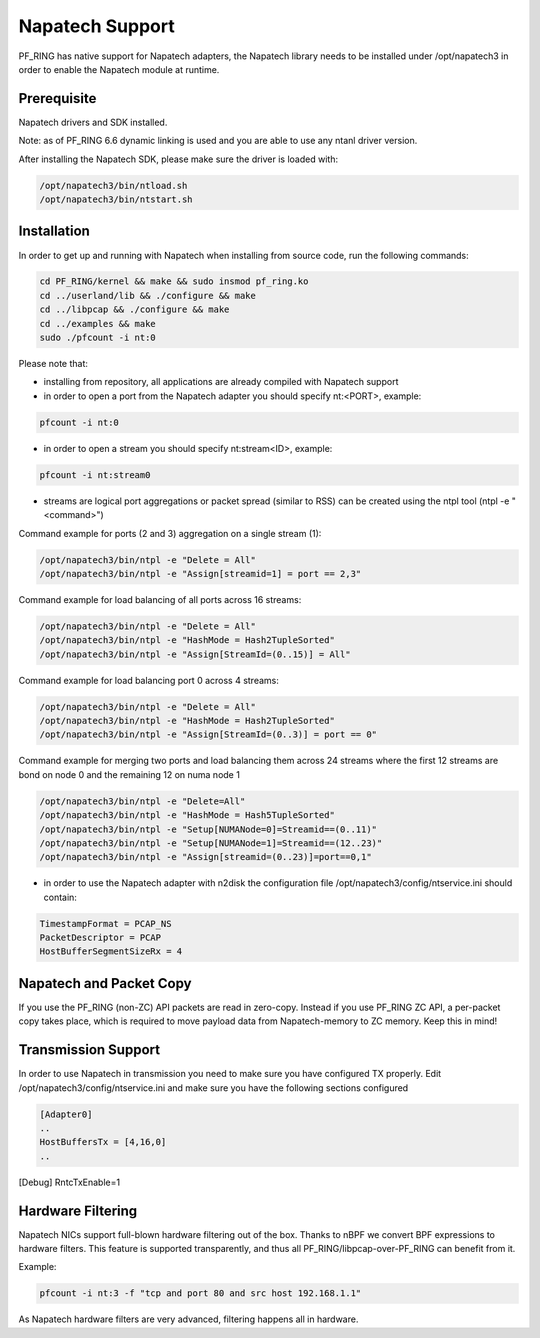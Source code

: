 Napatech Support
================

PF_RING has native support for Napatech adapters, the Napatech library
needs to be installed under /opt/napatech3 in order to enable the 
Napatech module at runtime.

Prerequisite
------------

Napatech drivers and SDK installed.

Note: as of PF_RING 6.6 dynamic linking is used and you are able to use
any ntanl driver version.

After installing the Napatech SDK, please make sure the driver is loaded with:

.. code-block:: console

   /opt/napatech3/bin/ntload.sh 
   /opt/napatech3/bin/ntstart.sh 

Installation
------------

In order to get up and running with Napatech when installing from source code,
run the following commands:

.. code-block:: console

   cd PF_RING/kernel && make && sudo insmod pf_ring.ko
   cd ../userland/lib && ./configure && make
   cd ../libpcap && ./configure && make
   cd ../examples && make
   sudo ./pfcount -i nt:0

Please note that:

- installing from repository, all applications are already compiled with Napatech support

- in order to open a port from the Napatech adapter you should specify nt:<PORT>, example:

.. code-block:: console

   pfcount -i nt:0

- in order to open a stream you should specify nt:stream<ID>, example:

.. code-block:: console

   pfcount -i nt:stream0

- streams are logical port aggregations or packet spread (similar to RSS) can be created using the ntpl tool (ntpl -e "<command>")

Command example for ports (2 and 3) aggregation on a single stream (1):

.. code-block:: console

   /opt/napatech3/bin/ntpl -e "Delete = All"
   /opt/napatech3/bin/ntpl -e "Assign[streamid=1] = port == 2,3"

Command example for load balancing of all ports across 16 streams:

.. code-block:: console

   /opt/napatech3/bin/ntpl -e "Delete = All"
   /opt/napatech3/bin/ntpl -e "HashMode = Hash2TupleSorted"
   /opt/napatech3/bin/ntpl -e "Assign[StreamId=(0..15)] = All"

Command example for load balancing port 0 across 4 streams:

.. code-block:: console

   /opt/napatech3/bin/ntpl -e "Delete = All"
   /opt/napatech3/bin/ntpl -e "HashMode = Hash2TupleSorted"
   /opt/napatech3/bin/ntpl -e "Assign[StreamId=(0..3)] = port == 0"

Command example for merging two ports and load balancing them across 24 streams where the first 12 streams are bond on node 0 and the remaining 12 on numa node 1

.. code-block:: console

   /opt/napatech3/bin/ntpl -e "Delete=All"
   /opt/napatech3/bin/ntpl -e "HashMode = Hash5TupleSorted"
   /opt/napatech3/bin/ntpl -e "Setup[NUMANode=0]=Streamid==(0..11)"
   /opt/napatech3/bin/ntpl -e "Setup[NUMANode=1]=Streamid==(12..23)"
   /opt/napatech3/bin/ntpl -e "Assign[streamid=(0..23)]=port==0,1"

- in order to use the Napatech adapter with n2disk the configuration file /opt/napatech3/config/ntservice.ini should contain:

.. code-block:: text

   TimestampFormat = PCAP_NS
   PacketDescriptor = PCAP
   HostBufferSegmentSizeRx = 4

Napatech and Packet Copy
------------------------

If you use the PF_RING (non-ZC) API packets are read in zero-copy. Instead
if you use PF_RING ZC API, a per-packet copy takes place, which is required to move
payload data from Napatech-memory to ZC memory. Keep this in mind!

Transmission Support
--------------------

In order to use Napatech in transmission you need to make sure you have
configured TX properly. Edit /opt/napatech3/config/ntservice.ini and
make sure you have the following sections configured

.. code-block:: text

   [Adapter0]
   ..
   HostBuffersTx = [4,16,0]
   ..

[Debug]
RntcTxEnable=1

Hardware Filtering
------------------

Napatech NICs support full-blown hardware filtering  out of the box. Thanks
to nBPF we convert BPF expressions to hardware filters. This feature is
supported transparently, and thus all PF_RING/libpcap-over-PF_RING can benefit
from it.

Example: 

.. code-block:: console

   pfcount -i nt:3 -f "tcp and port 80 and src host 192.168.1.1"

As Napatech hardware filters are very advanced, filtering happens all in hardware.


